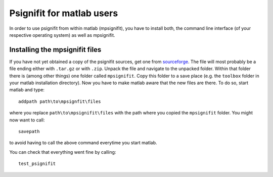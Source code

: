 Psignifit for matlab users
==========================

In order to use psignifit from within matlab (mpsignifit), you have to install both, the command line interface (of your respective operating system) as well as mpsignifit.

Installing the mpsignifit files
-------------------------------

If you have not yet obtained a copy of the psignifit sources, get one from `sourceforge <http://sourceforge.net/projects/psignifit/files/>`_.
The file will most probably be a file ending either with ``.tar.gz`` or with ``.zip``.
Unpack the file and navigate to the unpacked folder. Within that folder there is (among
other things) one folder called ``mpsignifit``. Copy this folder to a save place (e.g. the
``toolbox`` folder in your matlab installation directory).
Now you have to make matlab aware that the new files are there. To do so, start matlab and
type::

    addpath path\to\mpsignfit\files

where you replace ``path\to\mpsignifit\files`` with the path where you copied the ``mpsignifit``
folder. You might now want to call::

    savepath

to avoid having to call the above command everytime you start matlab.

You can check that everything went fine by calling::

    test_psignifit



